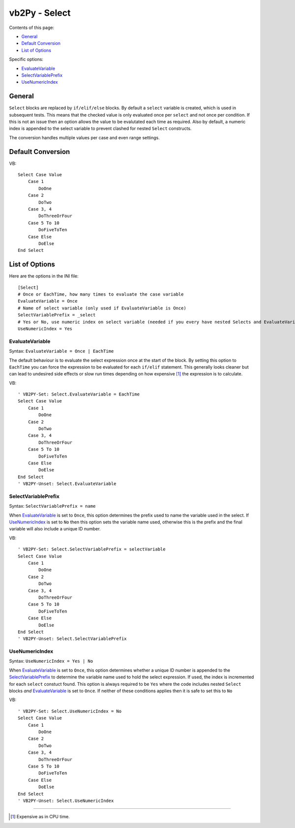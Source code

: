 vb2Py - Select
==============

Contents of this page:

- General_
- `Default Conversion`_
- `List of Options`_

Specific options:

- EvaluateVariable_
- SelectVariablePrefix_
- UseNumericIndex_


General
-------

``Select`` blocks are replaced by ``if/elif/else`` blocks. By default a ``select`` variable
is created, which is used in subsequent tests. This means that the checked value is
only evaluated once per ``select`` and not once per condition. If this is not an issue then
an option allows the value to be evalutated each time as required. Also by default, a numeric index is appended to the select variable to prevent clashed for nested ``Select`` constructs.

The conversion handles multiple values per case and even range settings.


Default Conversion
------------------

VB::

    Select Case Value
        Case 1
            DoOne
        Case 2
            DoTwo
        Case 3, 4
            DoThreeOrFour
        Case 5 To 10
            DoFiveToTen
        Case Else
            DoElse
    End Select


List of Options
---------------

Here are the options in the INI file::

    [Select]
    # Once or EachTime, how many times to evaluate the case variable
    EvaluateVariable = Once
    # Name of select variable (only used if EvaluateVariable is Once)
    SelectVariablePrefix = _select
    # Yes or No, use numeric index on select variable (needed if you every have nested Selects and EvaluateVariable = Once)
    UseNumericIndex = Yes


EvaluateVariable
~~~~~~~~~~~~~~~~

Syntax: ``EvaluateVariable = Once | EachTime``

The default behaviour is to evaluate the select expression once at the start of the block. By setting this option to ``EachTime`` you can force the expression to be evaluated for each ``if/elif`` statement. This generally looks cleaner but can lead to undesired side effects or slow run times depending on how expensive [1]_ the expression is to calculate.

VB::

    ' VB2PY-Set: Select.EvaluateVariable = EachTime
    Select Case Value
        Case 1
            DoOne
        Case 2
            DoTwo
        Case 3, 4
            DoThreeOrFour
        Case 5 To 10
            DoFiveToTen
        Case Else
            DoElse
    End Select
    ' VB2PY-Unset: Select.EvaluateVariable


SelectVariablePrefix
~~~~~~~~~~~~~~~~~~~~

Syntax: ``SelectVariablePrefix = name``

When EvaluateVariable_ is set to ``Once``, this option determines the prefix used to name the variable used in the select. If UseNumericIndex_ is set to ``No`` then this option sets the variable name used, otherwise this is the prefix and the final variable will also include a unique ID number.

VB::

    ' VB2PY-Set: Select.SelectVariablePrefix = selectVariable
    Select Case Value
        Case 1
            DoOne
        Case 2
            DoTwo
        Case 3, 4
            DoThreeOrFour
        Case 5 To 10
            DoFiveToTen
        Case Else
            DoElse
    End Select
    ' VB2PY-Unset: Select.SelectVariablePrefix



UseNumericIndex
~~~~~~~~~~~~~~~

Syntax: ``UseNumericIndex = Yes | No``

When EvaluateVariable_ is set to ``Once``, this option determines whether a unique ID number is appended to the SelectVariablePrefix_ to determine the variable name used to hold the select expression. If used, the index is incremented for each ``select`` constuct found. This option is always required to be ``Yes`` where the code includes nested ``Select`` blocks *and* EvaluateVariable_ is set to ``Once``. If neither of these conditions applies then it is safe to set this to ``No``

VB::

    ' VB2PY-Set: Select.UseNumericIndex = No
    Select Case Value
        Case 1
            DoOne
        Case 2
            DoTwo
        Case 3, 4
            DoThreeOrFour
        Case 5 To 10
            DoFiveToTen
        Case Else
            DoElse
    End Select
    ' VB2PY-Unset: Select.UseNumericIndex

--------------

.. [1] Expensive as in CPU time.
